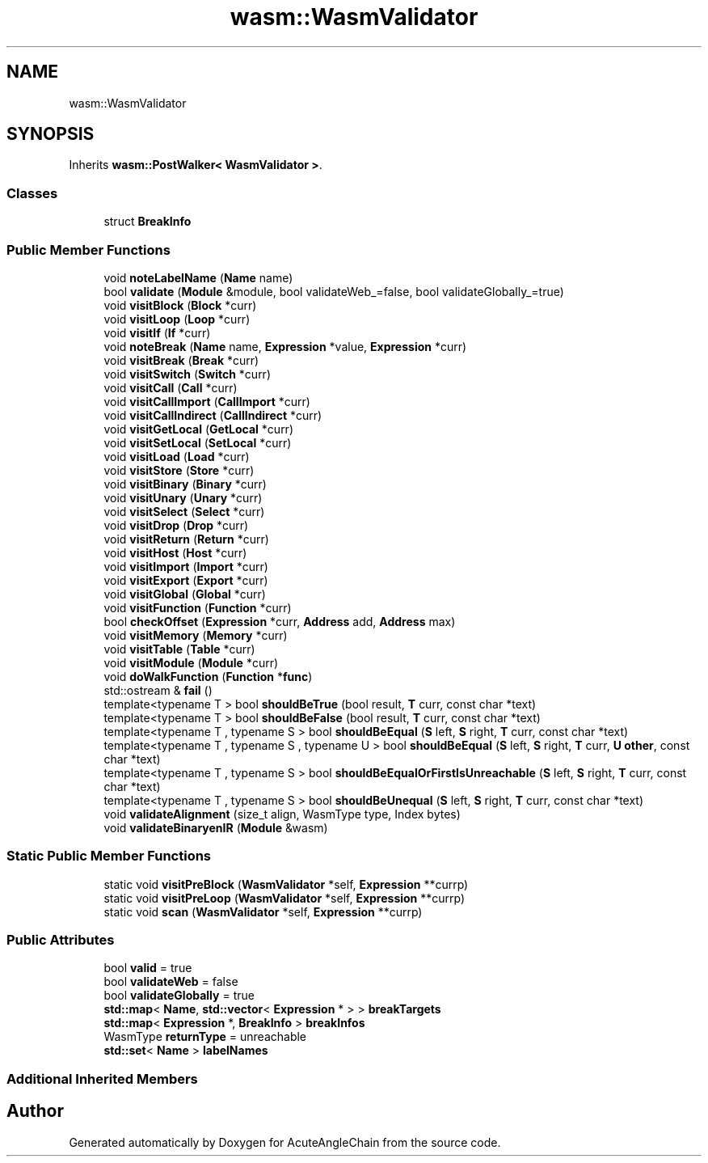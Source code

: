 .TH "wasm::WasmValidator" 3 "Sun Jun 3 2018" "AcuteAngleChain" \" -*- nroff -*-
.ad l
.nh
.SH NAME
wasm::WasmValidator
.SH SYNOPSIS
.br
.PP
.PP
Inherits \fBwasm::PostWalker< WasmValidator >\fP\&.
.SS "Classes"

.in +1c
.ti -1c
.RI "struct \fBBreakInfo\fP"
.br
.in -1c
.SS "Public Member Functions"

.in +1c
.ti -1c
.RI "void \fBnoteLabelName\fP (\fBName\fP name)"
.br
.ti -1c
.RI "bool \fBvalidate\fP (\fBModule\fP &module, bool validateWeb_=false, bool validateGlobally_=true)"
.br
.ti -1c
.RI "void \fBvisitBlock\fP (\fBBlock\fP *curr)"
.br
.ti -1c
.RI "void \fBvisitLoop\fP (\fBLoop\fP *curr)"
.br
.ti -1c
.RI "void \fBvisitIf\fP (\fBIf\fP *curr)"
.br
.ti -1c
.RI "void \fBnoteBreak\fP (\fBName\fP name, \fBExpression\fP *value, \fBExpression\fP *curr)"
.br
.ti -1c
.RI "void \fBvisitBreak\fP (\fBBreak\fP *curr)"
.br
.ti -1c
.RI "void \fBvisitSwitch\fP (\fBSwitch\fP *curr)"
.br
.ti -1c
.RI "void \fBvisitCall\fP (\fBCall\fP *curr)"
.br
.ti -1c
.RI "void \fBvisitCallImport\fP (\fBCallImport\fP *curr)"
.br
.ti -1c
.RI "void \fBvisitCallIndirect\fP (\fBCallIndirect\fP *curr)"
.br
.ti -1c
.RI "void \fBvisitGetLocal\fP (\fBGetLocal\fP *curr)"
.br
.ti -1c
.RI "void \fBvisitSetLocal\fP (\fBSetLocal\fP *curr)"
.br
.ti -1c
.RI "void \fBvisitLoad\fP (\fBLoad\fP *curr)"
.br
.ti -1c
.RI "void \fBvisitStore\fP (\fBStore\fP *curr)"
.br
.ti -1c
.RI "void \fBvisitBinary\fP (\fBBinary\fP *curr)"
.br
.ti -1c
.RI "void \fBvisitUnary\fP (\fBUnary\fP *curr)"
.br
.ti -1c
.RI "void \fBvisitSelect\fP (\fBSelect\fP *curr)"
.br
.ti -1c
.RI "void \fBvisitDrop\fP (\fBDrop\fP *curr)"
.br
.ti -1c
.RI "void \fBvisitReturn\fP (\fBReturn\fP *curr)"
.br
.ti -1c
.RI "void \fBvisitHost\fP (\fBHost\fP *curr)"
.br
.ti -1c
.RI "void \fBvisitImport\fP (\fBImport\fP *curr)"
.br
.ti -1c
.RI "void \fBvisitExport\fP (\fBExport\fP *curr)"
.br
.ti -1c
.RI "void \fBvisitGlobal\fP (\fBGlobal\fP *curr)"
.br
.ti -1c
.RI "void \fBvisitFunction\fP (\fBFunction\fP *curr)"
.br
.ti -1c
.RI "bool \fBcheckOffset\fP (\fBExpression\fP *curr, \fBAddress\fP add, \fBAddress\fP max)"
.br
.ti -1c
.RI "void \fBvisitMemory\fP (\fBMemory\fP *curr)"
.br
.ti -1c
.RI "void \fBvisitTable\fP (\fBTable\fP *curr)"
.br
.ti -1c
.RI "void \fBvisitModule\fP (\fBModule\fP *curr)"
.br
.ti -1c
.RI "void \fBdoWalkFunction\fP (\fBFunction\fP *\fBfunc\fP)"
.br
.ti -1c
.RI "std::ostream & \fBfail\fP ()"
.br
.ti -1c
.RI "template<typename T > bool \fBshouldBeTrue\fP (bool result, \fBT\fP curr, const char *text)"
.br
.ti -1c
.RI "template<typename T > bool \fBshouldBeFalse\fP (bool result, \fBT\fP curr, const char *text)"
.br
.ti -1c
.RI "template<typename T , typename S > bool \fBshouldBeEqual\fP (\fBS\fP left, \fBS\fP right, \fBT\fP curr, const char *text)"
.br
.ti -1c
.RI "template<typename T , typename S , typename U > bool \fBshouldBeEqual\fP (\fBS\fP left, \fBS\fP right, \fBT\fP curr, \fBU\fP \fBother\fP, const char *text)"
.br
.ti -1c
.RI "template<typename T , typename S > bool \fBshouldBeEqualOrFirstIsUnreachable\fP (\fBS\fP left, \fBS\fP right, \fBT\fP curr, const char *text)"
.br
.ti -1c
.RI "template<typename T , typename S > bool \fBshouldBeUnequal\fP (\fBS\fP left, \fBS\fP right, \fBT\fP curr, const char *text)"
.br
.ti -1c
.RI "void \fBvalidateAlignment\fP (size_t align, WasmType type, Index bytes)"
.br
.ti -1c
.RI "void \fBvalidateBinaryenIR\fP (\fBModule\fP &wasm)"
.br
.in -1c
.SS "Static Public Member Functions"

.in +1c
.ti -1c
.RI "static void \fBvisitPreBlock\fP (\fBWasmValidator\fP *self, \fBExpression\fP **currp)"
.br
.ti -1c
.RI "static void \fBvisitPreLoop\fP (\fBWasmValidator\fP *self, \fBExpression\fP **currp)"
.br
.ti -1c
.RI "static void \fBscan\fP (\fBWasmValidator\fP *self, \fBExpression\fP **currp)"
.br
.in -1c
.SS "Public Attributes"

.in +1c
.ti -1c
.RI "bool \fBvalid\fP = true"
.br
.ti -1c
.RI "bool \fBvalidateWeb\fP = false"
.br
.ti -1c
.RI "bool \fBvalidateGlobally\fP = true"
.br
.ti -1c
.RI "\fBstd::map\fP< \fBName\fP, \fBstd::vector\fP< \fBExpression\fP * > > \fBbreakTargets\fP"
.br
.ti -1c
.RI "\fBstd::map\fP< \fBExpression\fP *, \fBBreakInfo\fP > \fBbreakInfos\fP"
.br
.ti -1c
.RI "WasmType \fBreturnType\fP = unreachable"
.br
.ti -1c
.RI "\fBstd::set\fP< \fBName\fP > \fBlabelNames\fP"
.br
.in -1c
.SS "Additional Inherited Members"


.SH "Author"
.PP 
Generated automatically by Doxygen for AcuteAngleChain from the source code\&.
